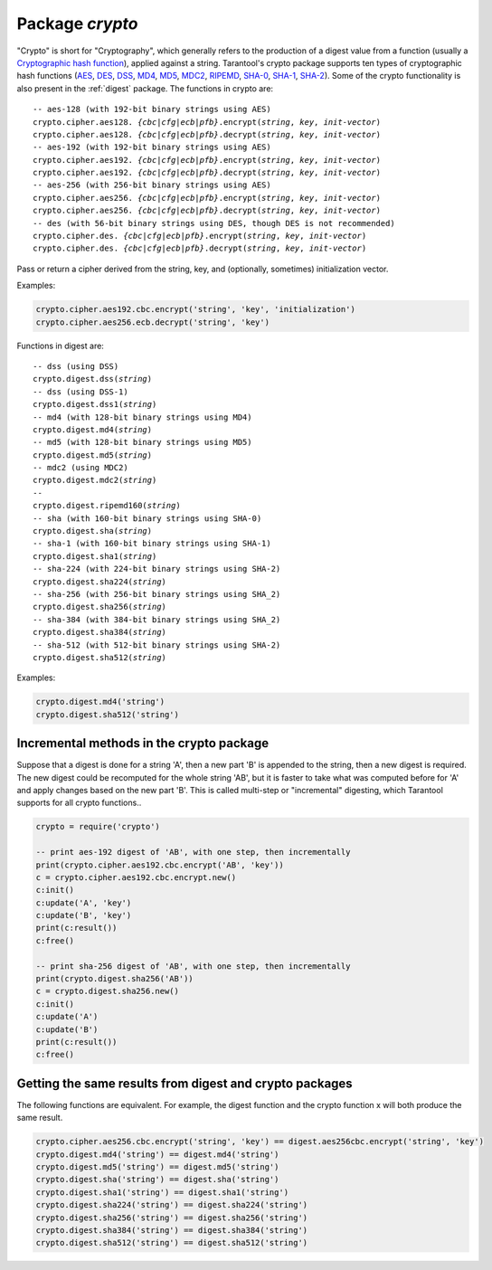 .. _crypto:

-------------------------------------------------------------------------------
                            Package `crypto`
-------------------------------------------------------------------------------

.. module:: crypto

"Crypto" is short for "Cryptography", which generally refers to the production
of a digest value from a function (usually a `Cryptographic hash function`_),
applied against a string. Tarantool's crypto package supports ten types of
cryptographic hash functions (AES_, DES_, DSS_, MD4_, MD5_, MDC2_, RIPEMD_,
SHA-0_, SHA-1_, SHA-2_). Some of the crypto functionality is also present in the
:ref:`digest` package. The functions in crypto are:

.. cssclass:: highlight
.. parsed-literal::

    -- aes-128 (with 192-bit binary strings using AES)
    crypto.cipher.aes128. *{cbc|cfg|ecb|pfb}*.encrypt(*string*, *key*, *init-vector*)
    crypto.cipher.aes128. *{cbc|cfg|ecb|pfb}*.decrypt(*string*, *key*, *init-vector*)
    -- aes-192 (with 192-bit binary strings using AES)
    crypto.cipher.aes192. *{cbc|cfg|ecb|pfb}*.encrypt(*string*, *key*, *init-vector*)
    crypto.cipher.aes192. *{cbc|cfg|ecb|pfb}*.decrypt(*string*, *key*, *init-vector*)
    -- aes-256 (with 256-bit binary strings using AES)
    crypto.cipher.aes256. *{cbc|cfg|ecb|pfb}*.encrypt(*string*, *key*, *init-vector*)
    crypto.cipher.aes256. *{cbc|cfg|ecb|pfb}*.decrypt(*string*, *key*, *init-vector*)
    -- des (with 56-bit binary strings using DES, though DES is not recommended)
    crypto.cipher.des. *{cbc|cfg|ecb|pfb}*.encrypt(*string*, *key*, *init-vector*)
    crypto.cipher.des. *{cbc|cfg|ecb|pfb}*.decrypt(*string*, *key*, *init-vector*)

Pass or return a cipher derived from the string, key, and (optionally, sometimes)
initialization vector.

Examples:

.. code-block:: lua

    crypto.cipher.aes192.cbc.encrypt('string', 'key', 'initialization')
    crypto.cipher.aes256.ecb.decrypt('string', 'key')

Functions in digest are:

.. cssclass:: highlight
.. parsed-literal::

    -- dss (using DSS)
    crypto.digest.dss(*string*)
    -- dss (using DSS-1)
    crypto.digest.dss1(*string*)
    -- md4 (with 128-bit binary strings using MD4)
    crypto.digest.md4(*string*)
    -- md5 (with 128-bit binary strings using MD5)
    crypto.digest.md5(*string*)
    -- mdc2 (using MDC2)
    crypto.digest.mdc2(*string*)
    -- 
    crypto.digest.ripemd160(*string*)
    -- sha (with 160-bit binary strings using SHA-0)
    crypto.digest.sha(*string*)
    -- sha-1 (with 160-bit binary strings using SHA-1)
    crypto.digest.sha1(*string*)
    -- sha-224 (with 224-bit binary strings using SHA-2)
    crypto.digest.sha224(*string*)
    -- sha-256 (with 256-bit binary strings using SHA_2)
    crypto.digest.sha256(*string*)
    -- sha-384 (with 384-bit binary strings using SHA_2)
    crypto.digest.sha384(*string*)
    -- sha-512 (with 512-bit binary strings using SHA-2)
    crypto.digest.sha512(*string*)

Examples:

.. code-block:: lua

    crypto.digest.md4('string')
    crypto.digest.sha512('string')


=========================================
Incremental methods in the crypto package
=========================================

Suppose that a digest is done for a string 'A', then a new part 'B' is
appended to the string, then a new digest is required. The new digest could
be recomputed for the whole string 'AB', but it is faster to take what was
computed before for 'A' and apply changes based on the new part 'B'. This is
called multi-step or "incremental" digesting, which Tarantool supports for
all crypto functions..

.. code-block:: lua

      crypto = require('crypto')

      -- print aes-192 digest of 'AB', with one step, then incrementally
      print(crypto.cipher.aes192.cbc.encrypt('AB', 'key'))
      c = crypto.cipher.aes192.cbc.encrypt.new()
      c:init()
      c:update('A', 'key')
      c:update('B', 'key')
      print(c:result())
      c:free()

      -- print sha-256 digest of 'AB', with one step, then incrementally
      print(crypto.digest.sha256('AB'))
      c = crypto.digest.sha256.new()
      c:init()
      c:update('A')
      c:update('B')
      print(c:result())
      c:free()

========================================================
Getting the same results from digest and crypto packages
========================================================

The following functions are equivalent. For example, the digest function and the
crypto function x will both produce the same result.

.. code-block:: lua

    crypto.cipher.aes256.cbc.encrypt('string', 'key') == digest.aes256cbc.encrypt('string', 'key')
    crypto.digest.md4('string') == digest.md4('string')
    crypto.digest.md5('string') == digest.md5('string')
    crypto.digest.sha('string') == digest.sha('string')
    crypto.digest.sha1('string') == digest.sha1('string')
    crypto.digest.sha224('string') == digest.sha224('string')
    crypto.digest.sha256('string') == digest.sha256('string')
    crypto.digest.sha384('string') == digest.sha384('string')
    crypto.digest.sha512('string') == digest.sha512('string')

.. _AES: https://en.wikipedia.org/wiki/Advanced_Encryption_Standard
.. _DES: https://en.wikipedia.org/wiki/Data_Encryption_Standard
.. _DSS: https://en.wikipedia.org/wiki/Payment_Card_Industry_Data_Security_Standard
.. _SHA-0: https://en.wikipedia.org/wiki/Sha-0
.. _SHA-1: https://en.wikipedia.org/wiki/Sha-1
.. _SHA-2: https://en.wikipedia.org/wiki/Sha-2
.. _MD4: https://en.wikipedia.org/wiki/Md4
.. _MD5: https://en.wikipedia.org/wiki/Md5
.. _MDC2: https://en.wikipedia.org/wiki/MDC-2
.. _RIPEMD: http://homes.esat.kuleuven.be/~bosselae/ripemd160.html
.. _Cryptographic hash function: https://en.wikipedia.org/wiki/Cryptographic_hash_function
.. _Consistent Hashing: https://en.wikipedia.org/wiki/Consistent_hashing
